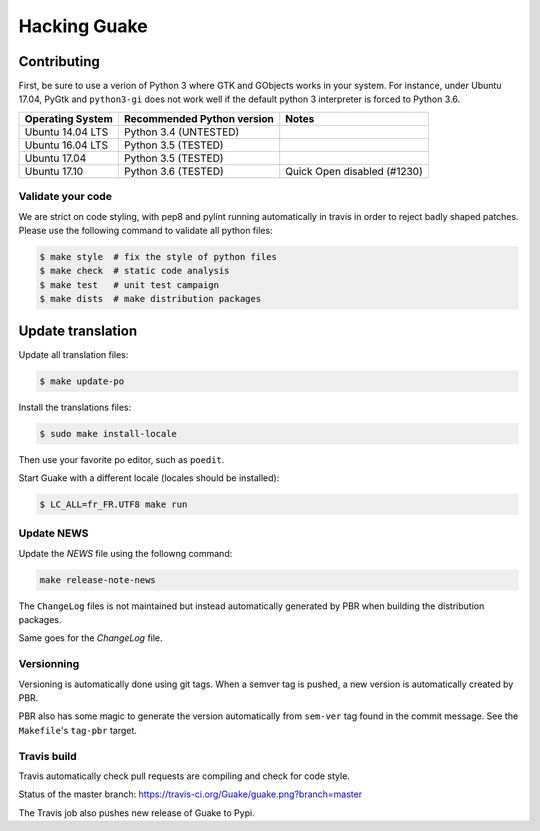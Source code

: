 =============
Hacking Guake
=============

Contributing
============

First, be sure to use a verion of Python 3 where GTK and GObjects works in your system.
For instance, under Ubuntu 17.04, PyGtk and ``python3-gi`` does not work well if the default
python 3 interpreter is forced to Python 3.6.

+-------------------+----------------------------+-----------------------------+
| Operating System  | Recommended Python version | Notes                       |
+===================+============================+=============================+
| Ubuntu 14.04 LTS  | Python 3.4 (UNTESTED)      |                             |
+-------------------+----------------------------+-----------------------------+
| Ubuntu 16.04 LTS  | Python 3.5 (TESTED)        |                             |
+-------------------+----------------------------+-----------------------------+
| Ubuntu 17.04      | Python 3.5 (TESTED)        |                             |
+-------------------+----------------------------+-----------------------------+
| Ubuntu 17.10      | Python 3.6 (TESTED)        | Quick Open disabled (#1230) |
+-------------------+----------------------------+-----------------------------+

Validate your code
------------------

We are strict on code styling, with pep8 and pylint running automatically in travis in
order to reject badly shaped patches. Please use the following command to validate all
python files:

.. code-block:: bash

    $ make style  # fix the style of python files
    $ make check  # static code analysis
    $ make test   # unit test campaign
    $ make dists  # make distribution packages

Update translation
==================

Update all translation files:

.. code-block:: bash

    $ make update-po

Install the translations files:

.. code-block:: bash

    $ sudo make install-locale

Then use your favorite po editor, such as ``poedit``.

Start Guake with a different locale (locales should be installed):

.. code-block:: bash

    $ LC_ALL=fr_FR.UTF8 make run


Update NEWS
-----------

Update the `NEWS` file using the followng command:

.. code-block:: bash

    make release-note-news


The ``ChangeLog`` files is not maintained but instead automatically generated by PBR when
building the distribution packages.

Same goes for the `ChangeLog` file.

Versionning
-----------

Versioning is automatically done using git tags. When a semver tag is pushed, a new version
is automatically created by PBR.

PBR also has some magic to generate the version automatically from ``sem-ver`` tag found in the
commit message. See the ``Makefile``'s ``tag-pbr`` target.

Travis build
------------

Travis automatically check pull requests are compiling and check for code style.

Status of the master branch: https://travis-ci.org/Guake/guake.png?branch=master

The Travis job also pushes new release of Guake to Pypi.
